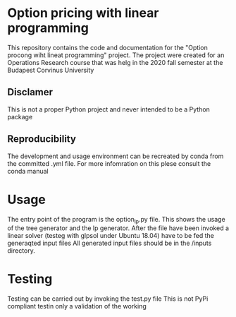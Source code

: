 * Option pricing with linear programming
This repository contains the code and documentation for the "Option procong wiht lineat programming" project.
The project were created for an Operations Research course that was helg in the 2020 fall semester at the Budapest Corvinus University

** Disclamer
This is not a proper Python project and never intended to be a Python package

** Reproducibility
The development and usage environment can be recreated by conda from the committed .yml file. 
For more infomration on this plese consult the conda manual

* Usage
The entry point of the program is the option_lp.py file.
This shows the usage of the tree generator and the lp generator.
After the file have been invoked a linear solver (testeg with glpsol under Ubuntu 18.04) have to be fed the generaqted input files
All generated input files should be in the /inputs directory.

* Testing 
Testing can be carried out by invoking the test.py file
This is not PyPi compliant testin only a validation of the working 
